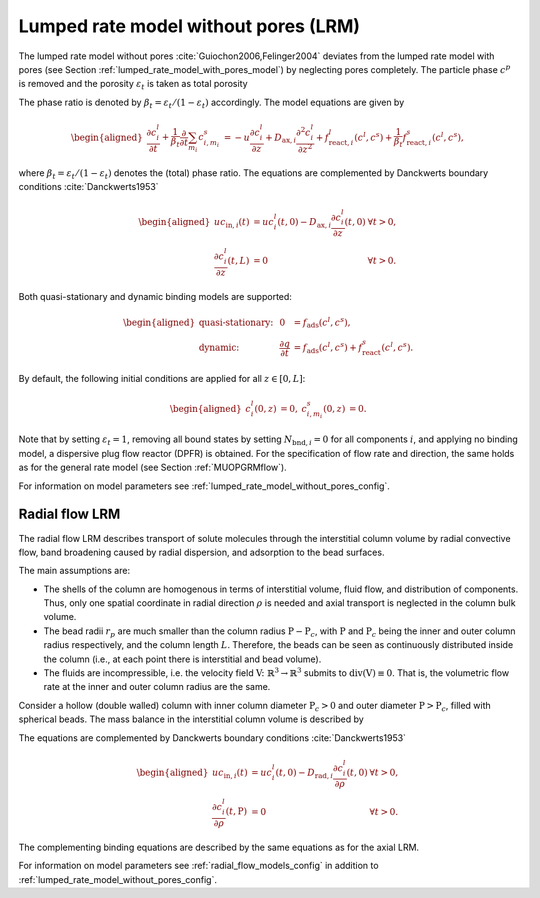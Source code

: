.. _lumped_rate_model_without_pores_model:

Lumped rate model without pores (LRM)
~~~~~~~~~~~~~~~~~~~~~~~~~~~~~~~~~~~~~

The lumped rate model without pores :cite:`Guiochon2006,Felinger2004` deviates from the lumped rate model with pores (see Section :ref:`lumped_rate_model_with_pores_model`) by neglecting pores completely.
The particle phase :math:`c^p` is removed and the porosity :math:`\varepsilon_t` is taken as total porosity 

.. math::
    :label: TotalPorosity

    \begin{aligned}
        \varepsilon_t = \varepsilon_c + \left( 1 - \varepsilon_c \right) \varepsilon_p. 
    \end{aligned}

The phase ratio is denoted by :math:`\beta_t = \varepsilon_t / (1 - \varepsilon_t)` accordingly.
The model equations are given by

.. math::

    \begin{aligned}
        \frac{\partial c^l_i}{\partial t} + \frac{1}{\beta_t} \frac{\partial}{\partial t} \sum_{m_i} c^s_{i,m_i} &= -u \frac{\partial c^l_i}{\partial z} + D_{\text{ax},i} \frac{\partial^2 c^l_i}{\partial z^2} + f_{\text{react},i}^l\left( c^l, c^s \right) + \frac{1}{\beta_t} f_{\text{react},i}^s\left( c^l, c^s \right),
    \end{aligned}

where :math:`\beta_t = \varepsilon_t / (1 - \varepsilon_t)` denotes the (total) phase ratio.
The equations are complemented by Danckwerts boundary conditions :cite:`Danckwerts1953`

.. math::

    \begin{aligned}
        u c_{\text{in},i}(t) &= u c^l_i(t,0) - D_{\text{ax},i} \frac{\partial c^l_i}{\partial z}(t, 0) & \forall t > 0,\\
        \frac{\partial c^l_i}{\partial z}(t, L) &= 0 & \forall t > 0.
    \end{aligned}

Both quasi-stationary and dynamic binding models are supported:

.. math::

    \begin{aligned}
        \text{quasi-stationary: }& & 0 &= f_{\text{ads}}\left( c^l, c^s\right), \\
        \text{dynamic: }& & \frac{\partial q}{\partial t} &= f_{\text{ads}}\left( c^l, c^s\right) + f_{\text{react}}^s\left( c^l, c^s \right).
    \end{aligned}

By default, the following initial conditions are applied for all :math:`z \in [0,L]`:

.. math::

    \begin{aligned}
        c^l_i(0, z) &= 0, & c^s_{i,m_i}(0,z) &= 0.
    \end{aligned}

Note that by setting :math:`\varepsilon_t = 1`, removing all bound states by setting :math:`N_{\text{bnd},i} = 0` for all components :math:`i`, and applying no binding model, a dispersive plug flow reactor (DPFR) is obtained.
For the specification of flow rate and direction, the same holds as for the general rate model (see Section :ref:`MUOPGRMflow`).

For information on model parameters see :ref:`lumped_rate_model_without_pores_config`.

Radial flow LRM
^^^^^^^^^^^^^^^

The radial flow LRM describes transport of solute molecules through the interstitial column volume by radial convective flow, band broadening caused by radial dispersion, and adsorption to the bead surfaces.

The main assumptions are:

- The shells of the column are homogenous in terms of interstitial volume, fluid flow, and distribution of components.
  Thus, only one spatial coordinate in radial direction :math:`\rho` is needed and axial transport is neglected in the column bulk volume.

- The bead radii :math:`r_{p}` are much smaller than the column radius :math:`\mathrm{P}-\mathrm{P}_c`, with :math:`\mathrm{P}` and :math:`\mathrm{P}_c` being the inner and outer column radius respectively, and the column length :math:`L`.
  Therefore, the beads can be seen as continuously distributed inside the column (i.e., at each point there is interstitial and bead volume).

- The fluids are incompressible, i.e. the velocity field :math:`\mathrm{V} \colon \mathbb{R}^3 \to \mathbb{R}^3` submits to :math:`\operatorname{div}\left( \mathrm{V} \right) \equiv 0`.
  That is, the volumetric flow rate at the inner and outer column radius are the same.

Consider a hollow (double walled) column with inner column diameter :math:`\mathrm{P}_c>0` and outer diameter :math:`\mathrm{P}>\mathrm{P}_c`, filled with spherical beads. The mass balance in the interstitial column volume is described by

.. math::
    :label: ModelRadialColumn

    \begin{aligned}
        \frac{\partial c^l_i}{\partial t} + \frac{1}{\beta_t} \frac{\partial}{\partial t} \sum_{m_i} c^s_{i,m_i} &= -\frac{u}{\rho} \frac{\partial c^l_i}{\partial \rho} + D_{\text{rad},i} \frac{1}{\rho} \frac{\partial}{\partial \rho}  \left( \rho \frac{\partial c^l_i}{\partial \rho} \right) + f_{\text{react},i}^l\left( c^l, c^s \right) + \frac{1}{\beta_t} f_{\text{react},i}^s\left( c^l, c^s \right),
    \end{aligned}

The equations are complemented by Danckwerts boundary conditions :cite:`Danckwerts1953`

.. math::

    \begin{aligned}
        u c_{\text{in},i}(t) &= u c^l_i(t,0) - D_{\text{rad},i} \frac{\partial c^l_i}{\partial \rho}(t, 0) & \forall t > 0,\\
        \frac{\partial c^l_i}{\partial \rho}(t, \mathrm{P}) &= 0 & \forall t > 0.
    \end{aligned}

The complementing binding equations are described by the same equations as for the axial LRM.

For information on model parameters see :ref:`radial_flow_models_config` in addition to :ref:`lumped_rate_model_without_pores_config`.
